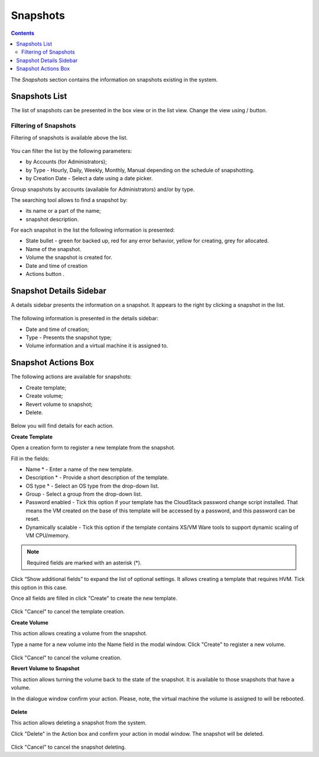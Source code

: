 Snapshots
=============
.. Contents::

The *Snapshots* section contains the information on snapshots existing in the system.

.. figure:: _static/Snapshots1.png

Snapshots List
-------------------
The list of snapshots can be presented in the box view or in the list view. Change the view using |view icon|/|box icon| button.


Filtering of Snapshots
~~~~~~~~~~~~~~~~~~~~~~~~~~~~
Filtering of snapshots is available above the list. 

.. figure:: _static/Snapshots_Filtering.png

You can filter the list by the following parameters:

- by Accounts (for Administrators);
- by Type - Hourly, Daily, Weekly, Monthly, Manual depending on the schedule of snapshotting.
- by Creation Date - Select a date using a date picker.

Group snapshots by accounts (available for Administrators) and/or by type.

The searching tool allows to find a snapshot by:

- its name or a part of the name;
- snapshot description.

For each snapshot in the list the following information is presented:

- State bullet - green for backed up, red for any error behavior, yellow for creating, grey for allocated.
- Name of the snapshot.
- Volume the snapshot is created for.
- Date and time of creation
- Actions button |actions icon|.

Snapshot Details Sidebar
-----------------------------------
A details sidebar presents the information on a snapshot. It appears to the right by clicking a snapshot in the list. 

.. figure:: _static/Snapshots_Details.png

The following information is presented in the details sidebar:

- Date and time of creation;
- Type - Presents the snapshot type;
- Volume information and a virtual machine it is assigned to.

Snapshot Actions Box
-----------------------------------
The following actions are available for snapshots:

- Create template;
- Create volume;
- Revert volume to snapshot;
- Delete. 

.. figure:: _static/Snapshots_Actions.png

Below you will find details for each action.

**Create Template**

Open a creation form to register a new template from the snapshot.

Fill in the fields:

- Name * - Enter a name of the new template.
- Description * - Provide a short description of the template.
- OS type * - Select an OS type from the drop-down list.
- Group - Select a group from the drop-down list.
- Password enabled - Tick this option if your template has the CloudStack password change script installed. That means the VM created on the base of this template will be accessed by a password, and this password can be reset.
- Dynamically scalable - Tick this option if the template contains XS/VM Ware tools to support dynamic scaling of VM CPU/memory.

.. note:: Required fields are marked with an asterisk (*).

Click “Show additional fields” to expand the list of optional settings. It allows creating a template that requires HVM. Tick this option in this case.

Once all fields are filled in click "Create" to create the new template.

.. figure:: _static/Snapshots_CreateTemplate1.png

Click "Cancel" to cancel the template creation.

**Create Volume**

This action allows creating a volume from the snapshot.

Type a name for a new volume into the Name field in the modal window. Click "Create" to register a new volume.

.. figure:: _static/Snapshots_Actions_CreateVolume.png

Click "Cancel" to cancel the volume creation.

**Revert Volume to Snapshot**

This action allows turning the volume back to the state of the snapshot. It is available to those snapshots that have a volume.

In the dialogue window confirm your action. Please, note, the virtual machine the volume is assigned to will be rebooted.

.. figure:: _static/Snapshots_Actions_Revert.png

**Delete**

This action allows deleting a snapshot from the system.

Click "Delete" in the Action box and confirm your action in modal window. The snapshot will be deleted.

.. figure:: _static/Snapshots_Actions_Delete.png

Click "Cancel" to cancel the snapshot deleting.


.. |bell icon| image:: _static/bell_icon.png
.. |refresh icon| image:: _static/refresh_icon.png
.. |view icon| image:: _static/view_list_icon.png
.. |view box icon| image:: _static/box_icon.png
.. |view| image:: _static/view_icon.png
.. |actions icon| image:: _static/actions_icon.png
.. |edit icon| image:: _static/edit_icon.png
.. |box icon| image:: _static/box_icon.png
.. |create icon| image:: _static/create_icon.png
.. |copy icon| image:: _static/copy_icon.png
.. |color picker| image:: _static/color-picker_icon.png
.. |adv icon| image:: _static/adv_icon.png
